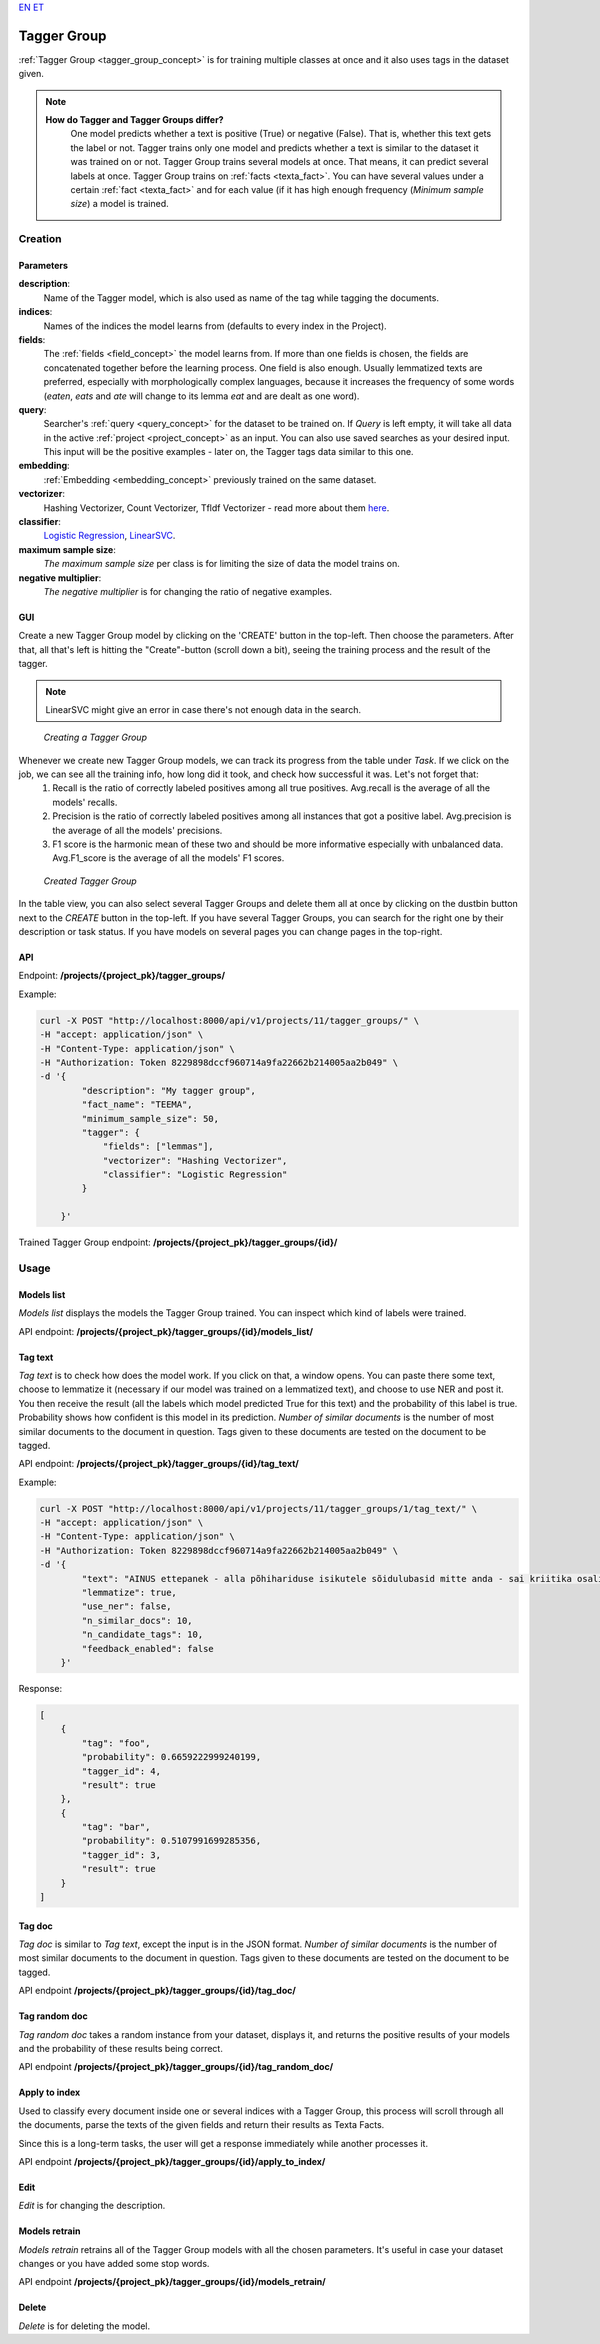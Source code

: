 `EN <https://docs.texta.ee/tagger_group.html>`_
`ET <https://docs.texta.ee/et/tagger_group.html>`_

.. _tagger_group:
#############
Tagger Group
#############

:ref:`Tagger Group <tagger_group_concept>`  is for training multiple classes at once and it also uses tags in the dataset given.

.. note::

    **How do Tagger and Tagger Groups differ?**
	One model predicts whether a text is positive (True) or negative (False). That is, whether this text gets the label or not. Tagger trains only one model and predicts whether a text is similar to the dataset it was trained on or not.
	Tagger Group trains several models at once. That means, it can predict several labels at once. Tagger Group trains on :ref:`facts <texta_fact>`. You can have several values under a certain :ref:`fact <texta_fact>` and for each value (if it has high enough frequency (*Minimum sample size*) a model is trained.

Creation
********


Parameters
===========

**description**:
	Name of the Tagger model, which is also used as name of the tag while tagging the documents.
	
**indices**:
	Names of the indices the model learns from (defaults to every index in the Project).
	
**fields**:
	The :ref:`fields <field_concept>` the model learns from. If more than one fields is chosen, the fields are concatenated together before the learning process. One field is also enough. Usually lemmatized texts are preferred, especially with morphologically complex languages, because it increases the frequency of some words (*eaten*, *eats* and *ate* will change to its lemma *eat* and are dealt as one word).
	
**query**:
	Searcher's :ref:`query <query_concept>` for the dataset to be trained on. If *Query* is left empty, it will take all data in the active :ref:`project <project_concept>` as an input. You can also use saved searches as your desired input. This input will be the positive examples - later on, the Tagger tags data similar to this one.
	
**embedding**:
	:ref:`Embedding <embedding_concept>` previously trained on the same dataset.
	
**vectorizer**:
	Hashing Vectorizer, Count Vectorizer, Tfldf Vectorizer - read more about them `here <https://scikit-learn.org/stable/modules/feature_extraction.html>`_.
	
**classifier**:
	`Logistic Regression <https://scikit-learn.org/stable/modules/linear_model.html#logistic-regression>`_, `LinearSVC <https://scikit-learn.org/stable/modules/generated/sklearn.svm.LinearSVC.html>`_.
	
**maximum sample size**:
	*The maximum sample size* per class is for limiting the size of data the model trains on.
	
**negative multiplier**:
	*The negative multiplier* is for changing the ratio of negative examples.
	
GUI
====
Create a new Tagger Group model by clicking on the 'CREATE' button in the top-left. Then choose the parameters. After that, all that's left is hitting the "Create"-button (scroll down a bit), seeing the training process and the result of the tagger.

.. note::
	LinearSVC might give an error in case there's not enough data in the search.
	
.. _create_tagger_group:
.. figure:: images/tagger_group/create_tagger_group.png

    *Creating a Tagger Group*

Whenever we create new Tagger Group models, we can track its progress from the table under *Task*. If we click on the job, we can see all the training info, how long did it took, and check how successful it was. Let's not forget that:
	1. Recall is the ratio of correctly labeled positives among all true positives. Avg.recall is the average of all the models' recalls.
	2. Precision is the ratio of correctly labeled positives among all instances that got a positive label. Avg.precision is the average of all the models' precisions.
	3. F1 score is the harmonic mean of these two and should be more informative especially with unbalanced data. Avg.F1_score is the average of all the models' F1 scores.

.. _figure-16:
.. figure:: images/tagger_group/created_tagger_group.png
    :width: 100 %
    
    *Created Tagger Group*
    
In the table view, you can also select several Tagger Groups and delete them all at once by clicking on the dustbin button next to the *CREATE* button in the top-left. If you have several Tagger Groups, you can search for the right one by their description or task status. If you have models on several pages you can change pages in the top-right.
    
API
====

Endpoint: **/projects/{project_pk}/tagger_groups/**

Example:

.. code-block:: bash

        curl -X POST "http://localhost:8000/api/v1/projects/11/tagger_groups/" \
        -H "accept: application/json" \
        -H "Content-Type: application/json" \
        -H "Authorization: Token 8229898dccf960714a9fa22662b214005aa2b049" \
        -d '{
                "description": "My tagger group",
                "fact_name": "TEEMA",
                "minimum_sample_size": 50,
                "tagger": {
                    "fields": ["lemmas"],
                    "vectorizer": "Hashing Vectorizer",
                    "classifier": "Logistic Regression"
                }

            }'
            
Trained Tagger Group endpoint: **/projects/{project_pk}/tagger_groups/{id}/**
 
Usage
*******

Models list
===============

*Models list* displays the models the Tagger Group trained. You can inspect which kind of labels were trained.

API endpoint: **/projects/{project_pk}/tagger_groups/{id}/models_list/**


Tag text
==========
*Tag text* is to check how does the model work. If you click on that, a window opens. You can paste there some text, choose to lemmatize it (necessary if our model was trained on a lemmatized text), and choose to use NER and post it. You then receive the result (all the labels which model predicted True for this text) and the probability of this label is true. Probability shows how confident is this model in its prediction. *Number of similar documents* is the number of most similar documents to the document in question. Tags given to these documents are tested on the document to be tagged.

API endpoint: **/projects/{project_pk}/tagger_groups/{id}/tag_text/**

Example:

.. code-block:: bash

        curl -X POST "http://localhost:8000/api/v1/projects/11/tagger_groups/1/tag_text/" \
        -H "accept: application/json" \
        -H "Content-Type: application/json" \
        -H "Authorization: Token 8229898dccf960714a9fa22662b214005aa2b049" \
        -d '{
                "text": "AINUS ettepanek - alla põhihariduse isikutele sõidulubasid mitte anda - sai kriitika osaliseks.",
                "lemmatize": true,
                "use_ner": false,
                "n_similar_docs": 10,
                "n_candidate_tags": 10,
                "feedback_enabled": false
            }'

Response:

.. code-block:: json

        [
            {
                "tag": "foo",
                "probability": 0.6659222999240199,
                "tagger_id": 4,
                "result": true
            },
            {
                "tag": "bar",
                "probability": 0.5107991699285356,
                "tagger_id": 3,
                "result": true
            }
        ]
        


Tag doc
=========
*Tag doc* is similar to *Tag text*, except the input is in the JSON format. *Number of similar documents* is the number of most similar documents to the document in question. Tags given to these documents are tested on the document to be tagged.
    
API endpoint **/projects/{project_pk}/tagger_groups/{id}/tag_doc/**

Tag random doc
=================
*Tag random doc* takes a random instance from your dataset, displays it, and returns the positive results of your models and the probability of these results being correct. 

API endpoint **/projects/{project_pk}/tagger_groups/{id}/tag_random_doc/**


Apply to index
==============

Used to classify every document inside one or several indices with a Tagger Group, this process will scroll through all the
documents, parse the texts of the given fields and return their results as Texta Facts.

Since this is a long-term tasks, the user will get a response immediately while another processes it.

API endpoint **/projects/{project_pk}/tagger_groups/{id}/apply_to_index/**


Edit
=====
*Edit* is for changing the description.


Models retrain
==============
*Models retrain* retrains all of the Tagger Group models with all the chosen parameters. It's useful in case your dataset changes or you have added some stop words.

API endpoint **/projects/{project_pk}/tagger_groups/{id}/models_retrain/**

Delete
========

*Delete* is for deleting the model.
